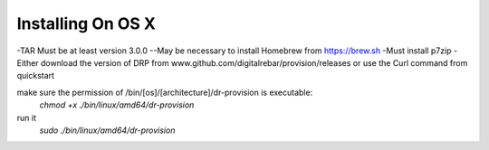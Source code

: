 



Installing On OS X
==================

-TAR Must be at least version 3.0.0
--May be necessary to install Homebrew from https://brew.sh
-Must install p7zip
-Either download the version of DRP from www.github.com/digitalrebar/provision/releases
or use the Curl command from quickstart

make sure the permission of /bin/[os]/[architecture]/dr-provision is executable:
  `chmod +x ./bin/linux/amd64/dr-provision`

run it
  `sudo ./bin/linux/amd64/dr-provision`




  